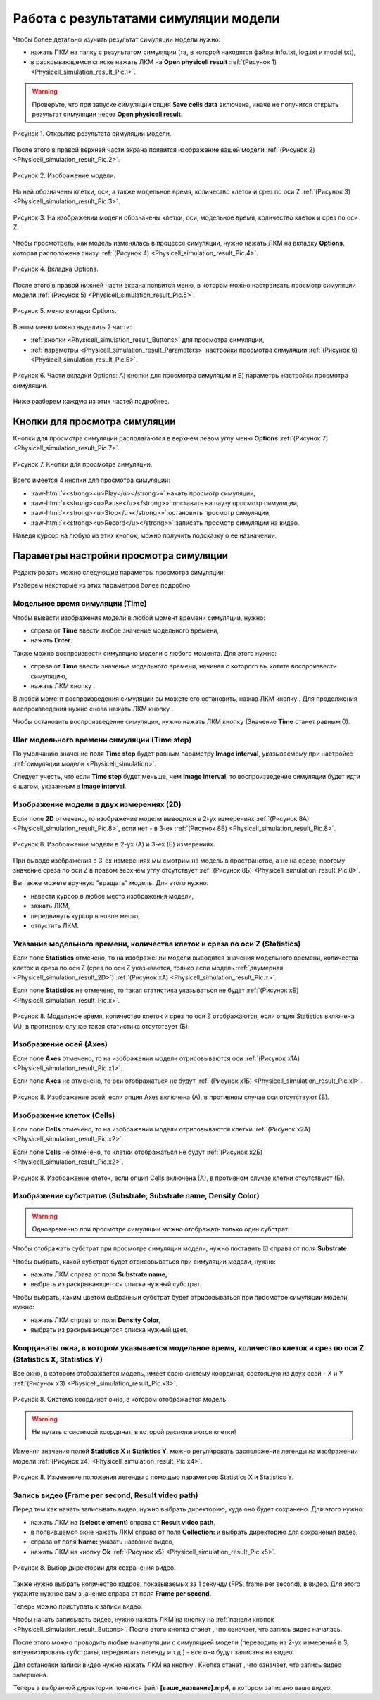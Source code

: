 Работа с результатами симуляции модели
======================================

.. role:: raw-html(raw)
   :format: html

.. |icon_option| image:: /images/icons/option.png
.. |icon_add_new| image:: /images/icons/Physicell/add_new.png
.. |icon_new_plot_document| image:: /images/icons/Physicell/new_plot_document.png
.. |icon_not_selected_point| image:: /images/icons/Physicell/not_selected_point.png
.. |icon_selected_point| image:: /images/icons/Physicell/selected_point.png
.. |icon_import| image:: /images/icons/Physicell/import.png
.. |icon_3_points_button| image:: /images/icons/Physicell/3_points_button.png
.. |icon_table| image:: /images/icons/Physicell/table.png
.. |icon_opened_folder| image:: /images/icons/Physicell/opened_folder.png
.. |icon_edit_specification_button| image:: /images/icons/Physicell/edit_specification_button.png
.. |icon_play_button| image:: /images/icons/Physicell/play_button.png
.. |icon_pause_button| image:: /images/icons/Physicell/pause_button.png
.. |icon_stop_button| image:: /images/icons/Physicell/stop_button.png
.. |icon_record_button| image:: /images/icons/Physicell/record_button.png
.. |icon_recorded_button| image:: /images/icons/Physicell/recorded_button.png
.. |icon_video| image:: /images/icons/Physicell/video.png

Чтобы более детально изучить результат симуляции модели нужно:

- нажать ПКМ на папку с результатом симуляции (та, в которой находятся файлы info.txt, log.txt и model.txt),
- в раскрывающемся списке нажать ЛКМ на **Open physicell result** :ref:`(Рисунок 1) <Physicell_simulation_result_Pic.1>`.

.. warning::
   Проверьте, что при запуске симуляции опция **Save cells data** включена, иначе не получится открыть результат симуляции через **Open physicell result**.

.. _Physicell_simulation_result_Pic.1:

.. figure:: images/Physicell/Physicell_simulation_result/Open_physicell_result.png
   :width: 40%
   :alt: Open_physicell_result
   :align: center

   Рисунок 1. Открытие результата симуляции модели.

После этого в правой верхней части экрана появится изображение вашей модели :ref:`(Рисунок 2) <Physicell_simulation_result_Pic.2>`.

.. _Physicell_simulation_result_Pic.2:

.. figure:: images/Physicell/Physicell_simulation_result/Opened_physicell_result.png
   :width: 100%
   :alt: Opened_physicell_result
   :align: center

   Рисунок 2. Изображение модели.

На ней обозначены клетки, оси, а также модельное время, количество клеток и срез по оси Z :ref:`(Рисунок 3) <Physicell_simulation_result_Pic.3>`.

.. _Physicell_simulation_result_Pic.3:

.. figure:: images/Physicell/Physicell_simulation_result/Model_visualization.png
   :width: 100%
   :alt: Model_visualization
   :align: center

   Рисунок 3. На изображении модели обозначены клетки, оси, модельное время, количество клеток и срез по оси Z.

Чтобы просмотреть, как модель изменялась в процессе симуляции, нужно нажать ЛКМ на вкладку **Options**, которая расположена снизу :ref:`(Рисунок 4) <Physicell_simulation_result_Pic.4>`.

.. _Physicell_simulation_result_Pic.4:

.. figure:: images/Physicell/Physicell_simulation_result/Options_tab.png
   :width: 100%
   :alt: Options_tab
   :align: center

   Рисунок 4. Вкладка Options.

После этого в правой нижней части экрана появится меню, в котором можно настраивать просмотр симуляции модели :ref:`(Рисунок 5) <Physicell_simulation_result_Pic.5>`.

.. _Physicell_simulation_result_Pic.5:

.. figure:: images/Physicell/Physicell_simulation_result/Options_menu.png
   :width: 100%
   :alt: Options_menu
   :align: center

   Рисунок 5. меню вкладки Options.

В этом меню можно выделить 2 части:

- :ref:`кнопки <Physicell_simulation_result_Buttons>` для просмотра симуляции,
- :ref:`параметры <Physicell_simulation_result_Parameters>` настройки просмотра симуляции :ref:`(Рисунок 6) <Physicell_simulation_result_Pic.6>`.

.. _Physicell_simulation_result_Pic.6:

.. figure:: images/Physicell/Physicell_simulation_result/Parts_of_the_options_menu.png
   :width: 100%
   :alt: Parts_of_the_options_menu
   :align: center

   Рисунок 6. Части вкладки Options: А) кнопки для просмотра симуляции и Б) параметры настройки просмотра симуляции.

Ниже разберем каждую из этих частей подробнее.

.. _Physicell_simulation_result_Buttons:

Кнопки для просмотра симуляции
------------------------------

Кнопки для просмотра симуляции располагаются в верхнем левом углу меню **Options** :ref:`(Рисунок 7) <Physicell_simulation_result_Pic.7>`.

.. _Physicell_simulation_result_Pic.7:

.. figure:: images/Physicell/Physicell_simulation_result/Buttons_of_the_options_menu.png
   :width: 50%
   :alt: Buttons_of_the_options_menu
   :align: center

   Рисунок 7. Кнопки для просмотра симуляции.

Всего имеется 4 кнопки для просмотра симуляции:

- |icon_play_button| :raw-html:`«<strong><u>Play</u></strong>»`:начать просмотр симуляции,
- |icon_pause_button| :raw-html:`«<strong><u>Pause</u></strong>»`:поставить на паузу просмотр симуляции,
- |icon_stop_button| :raw-html:`«<strong><u>Stop</u></strong>»`:остановить просмотр симуляции,
- |icon_record_button| :raw-html:`«<strong><u>Record</u></strong>»`:записать просмотр симуляции на видео.

Наведя курсор на любую из этих кнопок, можно получить подсказку о ее назначении.

.. _Physicell_simulation_result_Parameters:

Параметры настройки просмотра симуляции
---------------------------------------

Редактировать можно следующие параметры просмотра симуляции:

.. raw:: html

   <ul>
      <li><b>Time</b>: <a class="reference internal" href="#physicell-simulation-result-time">модельное время симуляции</a>,</li>
      <li><b>Time step</b>: <a class="reference internal" href="#physicell-simulation-result-time-step">шаг модельного времени симуляции</a>,</li>
      <li><b>2D</b>: отметьте ☑, если хотите, чтобы изображение модели выводилось в <a class="reference internal" href="#physicell-simulation-result-2d">двух измерениях</a>,</li>
      <li><b>Options 2D</b>: опции просмотра модели в двух измерениях (<span style="color: red;">доступно, только если выбрана опция 2D</span>):
      <ul>
         <li><u>Slice</u> - сечение внешней среды для просмотра симуляции,</li>
         <li><u>Section</u> - плоскость для просмотра симуляции,</li>
         <li><u>Grid</u> - отметьте ☑, если хотите отображать сетку при просмотре симуляции.</li>
      </ul>
      </li>
      <li><b>Options 3D</b>: опции просмотра модели в трех измерениях (<span style="color: red;">доступно, только если НЕ выбрана опция 2D</span>):
      <ul>
         <li><u>Heading</u> - угол поворота вокруг оси Y,</li>
         <li><u>Pitch</u> - угол поворота вокруг оси X,</li>
         <li><u>YZ slice, X =</u> - на каком расстоянии от точки X = 0 делать сечение по плоскости YZ,</li>
         <li><u>XZ slice, Y =</u> - на каком расстоянии от точки Y = 0 делать сечение по плоскости XZ,</li>
         <li><u>XY slice, Z =</u> - на каком расстоянии от точки Z = 0 делать сечение по плоскости XY,</li>
         <li><u>Density XY plane</u> - отметьте ☑, если хотите отображать субстраты в плоскости XY,</li>
         <li><u>Density XZ plane</u> - отметьте ☑, если хотите отображать субстраты в плоскости XZ,</li>
         <li><u>Density YZ plane</u> - отметьте ☑, если хотите отображать субстраты в плоскости YZ,</li>
         <li><u>Spheres quality</u> - .</li>
      </ul>
      </li>
      <li><b>Statistics</b>: отметьте ☑, если хотите, чтобы в левом верхнем углу изображения модели указывалось <a class="reference internal" href="#physicell-simulation-result-statistics">модельное время, количество клеток и срез по оси Z</a>,</li>
      <li><b>Axes</b>: отметьте ☑, если хотите, чтобы на изображении модели отрисовывались <a class="reference internal" href="#physicell-simulation-result-axes">оси</a>,</li>
      <li><b>Cells</b>: отметьте ☑, если хотите, чтобы на изображении модели отрисовывались <a class="reference internal" href="#physicell-simulation-result-cells">клетки</a>,</li>
      <li><b>Draw nuclei</b>: отметьте ☑, если хотите, чтобы на изображении модели в клетках отрисовывались ядра,</li>
      <li><b>Substrate name</b>: название <a class="reference internal" href="#physicell-simulation-result-substrate">субстрата</a>,</li>
      <li><b>Substrate</b>: отметьте ☑, если хотите отображать <a class="reference internal" href="#physicell-simulation-result-substrate">субстрат</a>, выбранный в поле Substrate name, на изображении модели (<span style="color: red;">проверьте, что при запуске симуляции было отмечено поле Save density, иначе субстраты не будут отображаться</span>),</li>
      <li><b>Density Color</b>: цвет, с помощью которого <a class="reference internal" href="#physicell-simulation-result-substrate">субстрат</a>, выбранный в поле Substrate name, быдет вырисовываться на изображении модели,</li>
      <li><b>Statistics X</b>: <a class="reference internal" href="#physicell-simulation-result-statistics-x-y">координата по оси X</a> окна, в котором указывается модельное время, количество клеток и срез по оси Z,</li>
      <li><b>Statistics Y</b>: <a class="reference internal" href="#physicell-simulation-result-statistics-x-y">координата по оси Y</a> окна, в котором указывается модельное время, количество клеток и срез по оси Z,</li>
      <li><b>Frame per second</b>: количество кадров в секунду в <a class="reference internal" href="#physicell-simulation-result-video">видео</a>,</li>
      <li><b>Result video path</b>: путь в репозитории BioUML, куда сохранить <a class="reference internal" href="#physicell-simulation-result-video">видео</a>.</li>
   </ul>

Разберем некоторые из этих параметров более подробно.

.. _Physicell_simulation_result_Time:

Модельное время симуляции (Time)
~~~~~~~~~~~~~~~~~~~~~~~~~~~~~~~~

Чтобы вывести изображение модели в любой момент времени симуляции, нужно:

- справа от |icon_option| **Time** ввести любое значение модельного времени,
- нажать **Enter**.

Также можно воспроизвести симуляцию модели с любого момента. Для этого нужно:

- справа от |icon_option| **Time** ввести значение модельного времени, начиная с которого вы хотите воспроизвести симуляцию,
- нажать ЛКМ кнопку |icon_play_button|.

В любой момент воспроизведения симуляции вы можете его остановить, нажав ЛКМ кнопку |icon_pause_button|. Для продолжения воспроизведения нужно снова нажать ЛКМ кнопку |icon_play_button|.

Чтобы остановить воспроизведение симуляции, нужно нажать ЛКМ кнопку |icon_stop_button| (Значение |icon_option| **Time** станет равным 0).

.. _Physicell_simulation_result_Time_step:

Шаг модельного времени симуляции (Time step)
~~~~~~~~~~~~~~~~~~~~~~~~~~~~~~~~~~~~~~~~~~~~

По умолчанию значение поля |icon_option| **Time step** будет равным параметру **Image interval**, указываемому при настройке :ref:`симуляции модели <Physicell_simulation>`.

Следует учесть, что если **Time step** будет меньше, чем **Image interval**, то воспроизведение симуляции будет идти с шагом, указанным в **Image interval**.

.. _Physicell_simulation_result_2D:

Изображение модели в двух измерениях (2D)
~~~~~~~~~~~~~~~~~~~~~~~~~~~~~~~~~~~~~~~~~

Если поле |icon_option| **2D** отмечено, то изображение модели выводится в 2-ух измерениях :ref:`(Рисунок 8А) <Physicell_simulation_result_Pic.8>`, если нет - в 3-ех :ref:`(Рисунок 8Б) <Physicell_simulation_result_Pic.8>`.

.. _Physicell_simulation_result_Pic.8:

.. figure:: images/Physicell/Physicell_simulation_result/2D_3D_model.png
   :width: 100%
   :alt: 2D_3D_model
   :align: center

   Рисунок 8. Изображение модели в 2-ух (А) и 3-ех (Б) измерениях.

При выводе изображения в 3-ех измерениях мы смотрим на модель в пространстве, а не на срезе, поэтому значение среза по оси Z в правом верхнем углу отсутствует :ref:`(Рисунок 8Б) <Physicell_simulation_result_Pic.8>`.

Вы также можете вручную "вращать" модель. Для этого нужно:

- навести курсор в любое место изображения модели,
- зажать ЛКМ,
- передвинуть курсор в новое место,
- отпустить ЛКМ.

.. _Physicell_simulation_result_Statistics:

Указание модельного времени, количества клеток и среза по оси Z (Statistics)
~~~~~~~~~~~~~~~~~~~~~~~~~~~~~~~~~~~~~~~~~~~~~~~~~~~~~~~~~~~~~~~~~~~~~~~~~~~~

Если поле |icon_option| **Statistics** отмечено, то на изображении модели выводятся значения модельного времени, количества клеток и среза по оси Z (срез по оси Z указывается, только если модель :ref:`двумерная <Physicell_simulation_result_2D>`) :ref:`(Рисунок xА) <Physicell_simulation_result_Pic.x>`.

Если поле |icon_option| **Statistics** не отмечено, то такая статистика указываться не будет :ref:`(Рисунок xБ) <Physicell_simulation_result_Pic.x>`.

.. _Physicell_simulation_result_Pic.x:

.. figure:: images/Physicell/Physicell_simulation_result/Statistics_yes_no.png
   :width: 100%
   :alt: Statistics_yes_no
   :align: center

   Рисунок 8. Модельное время, количество клеток и срез по оси Z отображаются, если опция Statistics включена (А), в противном случае такая статистика отсутствует (Б).

.. _Physicell_simulation_result_Axes:

Изображение осей (Axes)
~~~~~~~~~~~~~~~~~~~~~~~

Если поле |icon_option| **Axes** отмечено, то на изображении модели отрисовываются оси :ref:`(Рисунок x1А) <Physicell_simulation_result_Pic.x1>`.

Если поле |icon_option| **Axes** не отмечено, то оси отображаться не будут :ref:`(Рисунок x1Б) <Physicell_simulation_result_Pic.x1>`.

.. _Physicell_simulation_result_Pic.x1:

.. figure:: images/Physicell/Physicell_simulation_result/Axes_yes_no.png
   :width: 100%
   :alt: Axes_yes_no
   :align: center

   Рисунок 8. Изображение осей, если опция Axes включена (А), в противном случае оси отсутствуют (Б).

.. _Physicell_simulation_result_Cells:

Изображение клеток (Cells)
~~~~~~~~~~~~~~~~~~~~~~~~~~

Если поле |icon_option| **Cells** отмечено, то на изображении модели отрисовываются клетки :ref:`(Рисунок x2А) <Physicell_simulation_result_Pic.x2>`.

Если поле |icon_option| **Cells** не отмечено, то клетки отображаться не будут :ref:`(Рисунок x2Б) <Physicell_simulation_result_Pic.x2>`.

.. _Physicell_simulation_result_Pic.x2:

.. figure:: images/Physicell/Physicell_simulation_result/Cells_yes_no.png
   :width: 100%
   :alt: Cells_yes_no
   :align: center

   Рисунок 8. Изображение клеток, если опция Cells включена (А), в противном случае клетки отсутствуют (Б).

.. _Physicell_simulation_result_Substrate:

Изображение субстратов (Substrate, Substrate name, Density Color)
~~~~~~~~~~~~~~~~~~~~~~~~~~~~~~~~~~~~~~~~~~~~~~~~~~~~~~~~~~~~~~~~~

.. warning::
   Одновременно при просмотре симуляции можно отображать только один субстрат.

Чтобы отображать субстрат при просмотре симуляции модели, нужно поставить ☑ справа от поля |icon_option| **Substrate**.

Чтобы выбрать, какой субстрат будет отрисовываться при симуляции модели, нужно:

- нажать ЛКМ справа от поля |icon_option| **Substrate name**,
- выбрать из раскрывающегося списка нужный субстрат.

Чтобы выбрать, каким цветом выбранный субстрат будет отрисовываться при просмотре симуляции модели, нужно:

- нажать ЛКМ справа от поля |icon_option| **Density Color**,
- выбрать из раскрывающегося списка нужный цвет.

.. _Physicell_simulation_result_Statistics_X_Y:

Координаты окна, в котором указывается модельное время, количество клеток и срез по оси Z (Statistics X, Statistics Y)
~~~~~~~~~~~~~~~~~~~~~~~~~~~~~~~~~~~~~~~~~~~~~~~~~~~~~~~~~~~~~~~~~~~~~~~~~~~~~~~~~~~~~~~~~~~~~~~~~~~~~~~~~~~~~~~~~~~~~~

Все окно, в котором отображается модель, имеет свою систему координат, состоящую из двух осей - X и Y :ref:`(Рисунок x3) <Physicell_simulation_result_Pic.x3>`.

.. _Physicell_simulation_result_Pic.x3:

.. figure:: images/Physicell/Physicell_simulation_result/Window_general_X_Y.png
   :width: 100%
   :alt: Model_window_axes
   :align: center

   Рисунок 8. Система координат окна, в котором отображается модель.

.. warning::
   Не путать с системой координат, в которой располагаются клетки!

Изменяя значения полей |icon_option| **Statistics X** и |icon_option| **Statistics Y**, можно регулировать расположение легенды на изображении модели :ref:`(Рисунок x4) <Physicell_simulation_result_Pic.x4>`.

.. _Physicell_simulation_result_Pic.x4:

.. figure:: images/Physicell/Physicell_simulation_result/Different_statistics_X_Y.png
   :width: 100%
   :alt: Different_statistics_X_Y
   :align: center

   Рисунок 8. Изменение положения легенды с помощью параметров Statistics X и Statistics Y.

.. _Physicell_simulation_result_Video:

Запись видео (Frame per second, Result video path)
~~~~~~~~~~~~~~~~~~~~~~~~~~~~~~~~~~~~~~~~~~~~~~~~~~

Перед тем как начать записывать видео, нужно выбрать директорию, куда оно будет сохранено. Для этого нужно:

- нажать ЛКМ на |icon_option| **(select element)** справа от |icon_option| **Result video path**,
- в появившемся окне нажать ЛКМ справа от поля **Collection:** и выбрать директорию для сохранения видео,
- справа от поля **Name:** указать название видео,
- нажать ЛКМ на кнопку **Ok** :ref:`(Рисунок x5) <Physicell_simulation_result_Pic.x5>`.

.. _Physicell_simulation_result_Pic.x5:

.. figure:: images/Physicell/Physicell_simulation_result/Select_video_path.png
   :width: 100%
   :alt: Select_video_path
   :align: center

   Рисунок 8. Выбор директории для сохранения видео.

Также нужно выбрать количество кадров, показываемых за 1 секунду (FPS, frame per second), в видео. Для этого укажите нужное вам значение справа от поля |icon_option| **Frame per second**.

Теперь можно приступать к записи видео.

Чтобы начать записывать видео, нужно нажать ЛКМ на кнопку |icon_record_button| на :ref:`панели кнопок <Physicell_simulation_result_Buttons>`. После этого кнопка |icon_record_button| станет |icon_recorded_button|, что означает, что запись видео началась.

После этого можно проводить любые манипуляции с симуляцией модели (переводить из 2-ух измерений в 3, визуализировать субстраты, передвигать легенду и т.д.) - все они будут записаны на видео.

Для остановки записи видео нужно нажать ЛКМ на кнопку |icon_recorded_button|. Кнопка станет |icon_record_button|, что означает, что запись видео завершена.

Теперь в выбранной директории появится файл |icon_video| **[ваше_название].mp4**, в котором записано ваше видео.